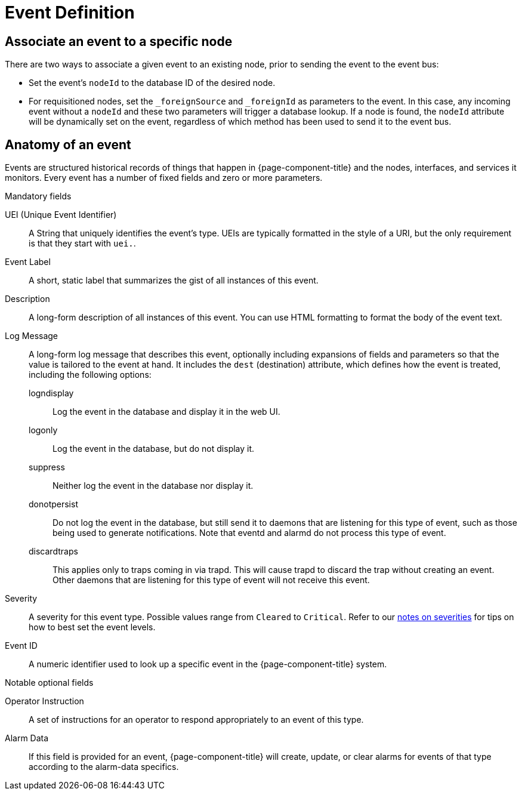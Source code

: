 
[[ga-events-event-definition]]
= Event Definition

== Associate an event to a specific node

There are two ways to associate a given event to an existing node, prior to sending the event to the event bus:

* Set the event's `nodeId` to the database ID of the desired node.
* For requisitioned nodes, set the `_foreignSource` and `_foreignId` as parameters to the event.
In this case, any incoming event without a `nodeId` and these two parameters will trigger a database lookup.
If a node is found, the `nodeId` attribute will be dynamically set on the event, regardless of which method has been used to send it to the event bus.

[[ga-events-anatomy-of-an-event]]
== Anatomy of an event

Events are structured historical records of things that happen in {page-component-title} and the nodes, interfaces, and services it monitors.
Every event has a number of fixed fields and zero or more parameters.

.Mandatory fields
UEI (Unique Event Identifier)::
    A String that uniquely identifies the event's type.
    UEIs are typically formatted in the style of a URI, but the only requirement is that they start with `uei.`.
Event Label::
    A short, static label that summarizes the gist of all instances of this event.
Description::
    A long-form description of all instances of this event.
    You can use HTML formatting to format the body of the event text.
Log Message::
    A long-form log message that describes this event, optionally including expansions of fields and parameters so that the value is tailored to the event at hand.
    It includes the `dest` (destination) attribute, which defines how the event is treated, including the following options:
    logndisplay:::
        Log the event in the database and display it in the web UI.
    logonly:::
        Log the event in the database, but do not display it.
    suppress:::
        Neither log the event in the database nor display it.
    donotpersist:::
        Do not log the event in the database, but still send it to daemons that are listening for this type of event, such as those being used to generate notifications.
        Note that eventd and alarmd do not process this type of event.
    discardtraps:::
        This applies only to traps coming in via trapd.
        This will cause trapd to discard the trap without creating an event.
        Other daemons that are listening for this type of event will not receive this event.
Severity::
    A severity for this event type.
    Possible values range from `Cleared` to `Critical`.
    Refer to our <<deep-dive/events/event-configuration.adoc#severities, notes on severities>> for tips on how to best set the event levels.
Event ID::
    A numeric identifier used to look up a specific event in the {page-component-title} system.

.Notable optional fields
Operator Instruction::
    A set of instructions for an operator to respond appropriately to an event of this type.
Alarm Data::
    If this field is provided for an event, {page-component-title} will create, update, or clear alarms for events of that type according to the alarm-data specifics.
